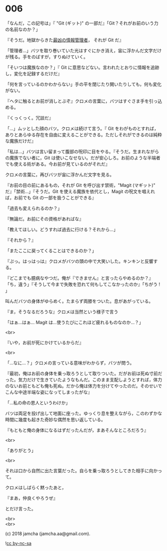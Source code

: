 #+OPTIONS: toc:nil
#+OPTIONS: \n:t
#+OPTIONS: ^:{}

* 006

  「なんだ，この記号は」『 "Git (ギット)" の一部だ』「Git？それがお前のいう力の名前なのか？」

  『そうだ。地獄からきた[[https://github.com/git/git/tree/e83c5163316f89bfbde7d9ab23ca2e25604af290][最凶の情報管理者]]， それが Git だ』

  「管理者…」バツを取り巻いていた光はすぐにかき消え，宙に浮かんだ文字だけが残る。手をのばすが，すりぬけていく。

  「そいつは魔族なのか？」『 Git に意思などない。言われたとおりに情報を追跡し，変化を記録するだけだ』

  「何を言っているのかわからない」手の平を閉じたり開いたりしても，何も変化がない。

  『ヘタに触るとお前が消しとぶぞ』クロメの言葉に，バツはすぐさま手を引っ込める。

  『くっくっく。冗談だ』

  「…」ムッとした顔のバツ。クロメは続けて言う。『 Git をわがものとすれば，ありとあらゆる存在を自由に変えることができる。ただしそれができるのは純粋な魔族だけだ』

  「私は…」バツは言い留まって腹部の呪印に目をやる。『そうだ。生まれながらの魔族でない者に，Git は使いこなせない。だが安心しろ。お前のような半端者でも使える術がある。今お前が見ているのがそれだ』

  クロメの言葉に，再びバツが宙に浮かんだ文字を見る。

  『お前の目の前にあるもの，それが Git を呼び出す禁術，"Magit (マギット)" だ』「禁術…」『そうだ。Git を使える魔族を依代とし，Magit の呪文を唱えれば，お前でも Git の一部を扱うことができる』

  「過去も変えられるのか？」

  『無論だ。お前にその資格があればな』

  「教えてほしい。どうすれば過去に行ける？それから…」

  『それから？』

  「またここに戻ってくることはできるのか？」

  『ぷっ。はっはっは』クロメがバツの頭の中で大笑いした。キンキンと反響する。

  『どこまでも臆病なやつだ。俺が『できません』と言ったらやめるのか？』「ち，違う」『そうして今まで失敗を恐れて何もしてこなかったのか』「ちがう ! 」

  叫んだバツの身体がゆらめく。たまらず両膝をついた。息があがっている。

  『ま，そうなるだろうな』クロメは当然という様子で言う

  「はぁ…はぁ… Magit は…使うたびにこれほど疲れるものなのか…？」

  <br>

  『いや，お前が死にかけているからだ』

  <br>

  「…なに…？」クロメの言っている意味がわからず，バツが問う。

  『最初，俺はお前の身体を乗っ取ろうとして取りついた。だがお前は死ぬ寸前だった。気力だけで生きていたようなもんだ。このまま支配しようとすれば，体力のないお前ともども俺も死ぬ。だから俺は体力を分けてやったのだ。そのせいでこんな中途半端な姿になってしまったがな』

  「…私の命の恩人というわけか」

  バツは両足を投げ出して地面に座った。ゆっくり息を整えながら，このわずかな時間に幾度も起きた奇妙な偶然を思い返している。

  『もともと俺の身体になるはずだったんだが，まあそんなところだろう』

  <br>

  「ありがとう」

  <br>

  それは口から自然に出た言葉だった。自らを乗っ取ろうとしてきた相手に向かって。

  クロメはしばらく黙ったあと，

  『まあ，仲良くやろうぜ』

  とだけ言った。

  <br>
  <br>

  (c) 2018 jamcha (jamcha.aa@gmail.com).

  ![[https://i.creativecommons.org/l/by-nc-sa/4.0/88x31.png][cc by-nc-sa]]

